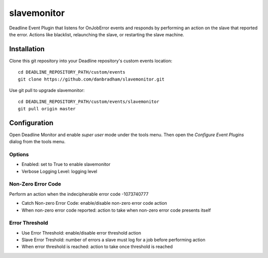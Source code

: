 ============
slavemonitor
============

Deadline Event Plugin that listens for OnJobError events and responds by performing an action on the slave that reported the error. Actions like blacklist, relaunching the slave, or restarting the slave machine.


Installation
============
Clone this git repository into your Deadline repository's custom events location::

    cd DEADLINE_REPOSITORY_PATH/custom/events
    git clone https://github.com/danbradham/slavemonitor.git

Use git pull to upgrade slavemonitor::

    cd DEADLINE_REPOSITORY_PATH/custom/events/slavemonitor
    git pull origin master


Configuration
=============
Open Deadline Monitor and enable *super user* mode under the tools menu. Then open the *Configure Event Plugins* dialog from the tools menu.

.. image:: config_dialog.png
    :alt: slavemonitor Config Dialog
    :align: center

Options
-------

- Enabled: set to True to enable slavemonitor
- Verbose Logging Level: logging level

Non-Zero Error Code
-------------------
Perform an action when the indecipherable error code -1073740777

- Catch Non-zero Error Code: enable/disable non-zero error code action
- When non-zero error code reported: action to take when non-zero error code presents itself

Error Threshold
---------------

- Use Error Threshold: enable/disable error threshold action
- Slave Error Treshold: number of errors a slave must log for a job before performing action
- When error threshold is reached: action to take once threshold is reached

